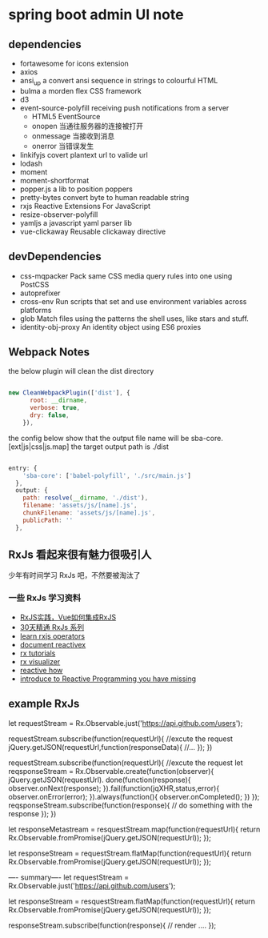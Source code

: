 * spring boot admin UI note
** dependencies
+ fortawesome for icons extension
+ axios
+ ansi_up     a convert ansi sequence in strings to colourful HTML
+ bulma       a morden flex CSS framework
+ d3
+ event-source-polyfill    receiving push notifications from a server
  + HTML5 EventSource
  + onopen	当通往服务器的连接被打开
  + onmessage	当接收到消息
  + onerror	当错误发生
+ linkifyjs     covert plantext url to valide url
+ lodash
+ moment
+ moment-shortformat
+ popper.js         a lib to position poppers
+ pretty-bytes      convert byte to human readable string
+ rxjs              Reactive Extensions For JavaScript
+ resize-observer-polyfill
+ yamljs            a javascript yaml parser lib
+ vue-clickaway     Reusable clickaway directive
** devDependencies
+ css-mqpacker      Pack same CSS media query rules into one using PostCSS
+ autoprefixer
+ cross-env         Run scripts that set and use environment variables across platforms
+ glob              Match files using the patterns the shell uses, like stars and stuff.
+ identity-obj-proxy        An identity object using ES6 proxies

** Webpack Notes

the below plugin will clean the dist directory
#+BEGIN_SRC javascript

new CleanWebpackPlugin(['dist'], {
      root: __dirname,
      verbose: true,
      dry: false,
    }),

#+END_SRC

the config below show that the output file name will be sba-core.[ext|js|css|js.map]
the target output path is ./dist 

#+BEGIN_SRC javascript

entry: {
    'sba-core': ['babel-polyfill', './src/main.js']
  },
  output: {
    path: resolve(__dirname, './dist'),
    filename: 'assets/js/[name].js',
    chunkFilename: 'assets/js/[name].js',
    publicPath: ''
  },

#+END_SRC

** RxJs 看起来很有魅力很吸引人
  少年有时间学习 RxJs 吧，不然要被淘汰了
*** 一些 RxJs 学习资料
+ [[https://juejin.im/post/5b3ad3666fb9a024f36ffdd5][RxJS实践，Vue如何集成RxJS]]
+ [[https://ithelp.ithome.com.tw/articles/10186104][30天精通 RxJs 系列]]
+ [[https://rxjs-cn.github.io/learn-rxjs-operators/][learn rxjs operators]]
+ [[http://reactivex.io/documentation/][document reactivex]]
+ [[http://reactivex.io/tutorials.html][rx tutorials]]
+ [[https://rxviz.com/][rx visualizer]]
+ [[http://reactive.how/][reactive how]]
+ [[https://gist.github.com/staltz/868e7e9bc2a7b8c1f754][introduce to Reactive Programming you have missing]]

** example RxJs
let requestStream = Rx.Observable.just('https://api.github.com/users');

requestStream.subscribe(function(requestUrl){
  //excute the request
  jQuery.getJSON(requestUrl,function(responseData){
    //...
  });
})

requestStream.subscribe(function(requestUrl){
  //excute the request
  let reqsponseStream = Rx.Observable.create(function(observer){
    jQuery.getJSON(requestUrl).
    done(function(response){
      observer.onNext(response);
    }).fail(function(jqXHR,status,error){
      observer.onError(error);
    }).always(function(){
      observer.onCompleted();
    })
  });
  reqsponseStream.subscribe(function(response){
    // do something with the response
  }); 
})

let responseMetastream = resquestStream.map(function(requestUrl){
  return Rx.Observable.fromPromise(jQuery.getJSON(requestUrl));
});


let responseStream = requestStream.flatMap(function(requestUrl){
  return Rx.Observable.fromPromise(jQuery.getJSON(requestUrl));
});

---- summary----
let requestStream = Rx.Observable.just('https://api.github.com/users');

let responseStream = resquestStream.flatMap(function(requestUrl){
  return Rx.Observable.fromPromise(jQuery.getJSON(requestUrl));
});

responseStream.subscribe(function(response){
  // render ....
});

